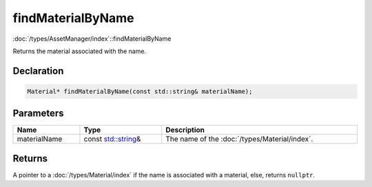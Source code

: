 findMaterialByName
==================

:doc:`/types/AssetManager/index`::findMaterialByName

Returns the material associated with the name.

Declaration
-----------

.. code-block:: cpp

	Material* findMaterialByName(const std::string& materialName);

Parameters
----------

.. list-table::
	:width: 100%
	:header-rows: 1
	:class: code-table

	* - Name
	  - Type
	  - Description
	* - materialName
	  - const `std::string <https://en.cppreference.com/w/cpp/string/basic_string>`_\&
	  - The name of the :doc:`/types/Material/index`.

Returns
-------

A pointer to a :doc:`/types/Material/index` if the name is associated with a material, else, returns ``nullptr``.